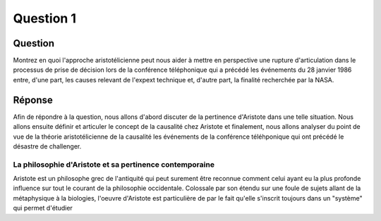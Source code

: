 Question 1
================================================================================

Question
--------------------------------------------------------------------------------
Montrez en quoi l'approche aristotélicienne peut nous aider à mettre en
perspective une rupture d'articulation dans le processus de prise de décision
lors de la conférence téléphonique qui a précédé les événements du 28 
janvier 1986 entre, d'une part, les causes relevant de l'expext technique et,
d'autre part, la finalité recherchée par la NASA.

Réponse
--------------------------------------------------------------------------------
Afin de répondre à la question, nous allons d'abord discuter de la pertinence
d'Aristote dans une telle situation. Nous allons ensuite définir et articuler 
le concept de la causalité chez Aristote et finalement, nous allons analyser
du point de vue de la théorie aristotélicienne de la causalité les événements
de la conférence téléhponique qui ont précédé le désastre de challenger.

La philosophie d'Aristote et sa pertinence contemporaine
++++++++++++++++++++++++++++++++++++++++++++++++++++++++++++++++++++++++++++++++
Aristote est un philosophe grec de l'antiquité qui peut surement être reconnue
comment celui ayant eu la plus profonde influence sur tout le courant de la 
philosophie occidentale. Colossale par son étendu sur une foule de sujets allant
de la métaphysique à la biologies, l'oeuvre d'Aristote est particulière de par
le fait qu'elle s'inscrit toujours dans un "système" qui permet d'étudier 

